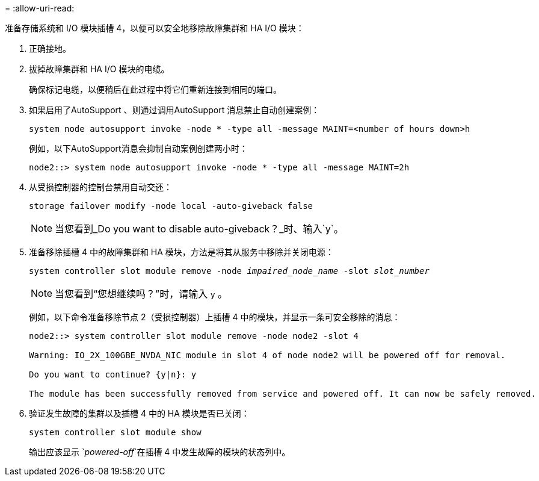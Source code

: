 = 
:allow-uri-read: 


准备存储系统和 I/O 模块插槽 4，以便可以安全地移除故障集群和 HA I/O 模块：

. 正确接地。
. 拔掉故障集群和 HA I/O 模块的电缆。
+
确保标记电缆，以便稍后在此过程中将它们重新连接到相同的端口。

. 如果启用了AutoSupport 、则通过调用AutoSupport 消息禁止自动创建案例：
+
`system node autosupport invoke -node * -type all -message MAINT=<number of hours down>h`

+
例如，以下AutoSupport消息会抑制自动案例创建两小时：

+
`node2::> system node autosupport invoke -node * -type all -message MAINT=2h`

. 从受损控制器的控制台禁用自动交还：
+
`storage failover modify -node local -auto-giveback false`

+

NOTE: 当您看到_Do you want to disable auto-giveback？_时、输入`y`。

. 准备移除插槽 4 中的故障集群和 HA 模块，方法是将其从服务中移除并关闭电源：
+
`system controller slot module remove -node _impaired_node_name_ -slot _slot_number_`

+

NOTE: 当您看到“您想继续吗？”时，请输入 `y` 。

+
例如，以下命令准备移除节点 2（受损控制器）上插槽 4 中的模块，并显示一条可安全移除的消息：

+
[listing]
----
node2::> system controller slot module remove -node node2 -slot 4

Warning: IO_2X_100GBE_NVDA_NIC module in slot 4 of node node2 will be powered off for removal.

Do you want to continue? {y|n}: y

The module has been successfully removed from service and powered off. It can now be safely removed.
----
. 验证发生故障的集群以及插槽 4 中的 HA 模块是否已关闭：
+
`system controller slot module show`

+
输出应该显示 `_powered-off_`在插槽 4 中发生故障的模块的状态列中。



